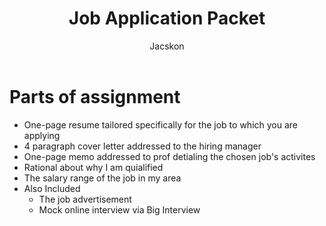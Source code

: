 #+TITLE: Job Application Packet
#+AUTHOR: Jacskon
* Parts of assignment
- One-page resume tailored specifically for the job to which you are applying
- 4 paragraph cover letter addressed to the hiring manager
- One-page memo addressed to prof detialing the chosen job's activites
- Rational about why I am quialified
- The salary range of the job in my area
- Also Included
  - The job advertisement
  - Mock online interview via Big Interview
